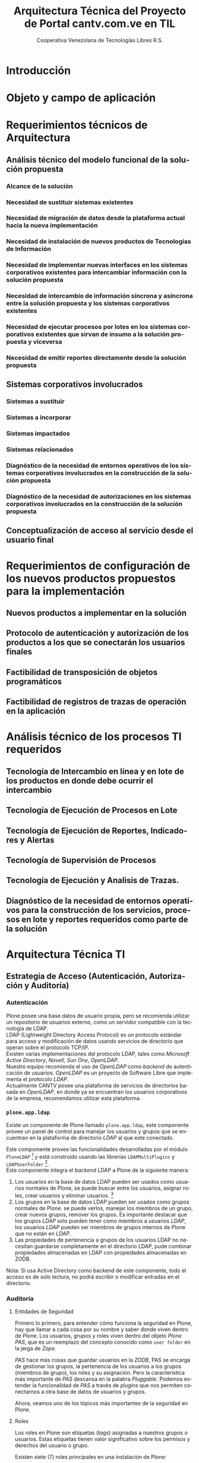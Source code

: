#+TITLE: Arquitectura Técnica del Proyecto de Portal cantv.com.ve en TIL
#+AUTHOR:    Cooperativa Venezolana de Tecnologías Libres R.S.
#+EMAIL:     info@covetel.com.ve
#+DATE:
#+DESCRIPTION: Documentación corporativa de la arquitectura técnica del proyecto de portales web en Plone para el sitio cantv.com.ve,
#+KEYWORDS: covetel cantv portal
#+LaTeX_CLASS: covetel
#+LaTeX_CLASS_OPTIONS: [letterpaper,oneside,spanish]
#+LANGUAGE:  es
#+OPTIONS:   H:3 num:t toc:3 \n:nil @:t ::t |:t ^:t -:t f:t *:t <:t
#+OPTIONS:   TeX:t LaTeX:t skip:nil d:nil todo:t pri:nil tags:not-in-toc
#+EXPORT_SELECT_TAGS: export
#+EXPORT_EXCLUDE_TAGS: noexport
#+LINK_UP:
#+LINK_HOME:
#+LATEX_HEADER: \usepackage{array}
#+LATEX_HEADER: \input{titulo-arq-tecnica-proyecto-portales}

* Introducción

* Objeto y campo de aplicación
  
* Requerimientos técnicos de Arquitectura

** Análisis técnico del modelo funcional de la solución propuesta

*** Alcance de la solución

*** Necesidad de sustituir sistemas existentes

*** Necesidad de migración de datos desde la plataforma actual hacia la nueva implementación 

*** Necesidad de instalación de nuevos productos de Tecnologías de Información

*** Necesidad de implementar nuevas interfaces en los sistemas corporativos existentes para intercambiar información con la solución propuesta

*** Necesidad de intercambio de información síncrona y asíncrona entre la solución propuesta y los sistemas corporativos existentes

*** Necesidad de ejecutar procesos por lotes en los sistemas corporativos existentes que sirvan de insumo a la solución propuesta y viceversa

*** Necesidad de emitir reportes directamente desde la solución propuesta

** Sistemas corporativos involucrados

*** Sistemas a sustituir

*** Sistemas a incorporar

*** Sistemas impactados

*** Sistemas relacionados

*** Diagnóstico de la necesidad de entornos operativos de los sistemas corporativos involucrados en la construcción de la solución propuesta

*** Diagnóstico de la necesidad de autorizaciones en los sistemas corporativos involucrados en la construcción de la solución propuesta

** Conceptualización de acceso al servicio desde el usuario final

* Requerimientos de configuración de los nuevos productos propuestos para la implementación

** Nuevos productos a implementar en la solución

** Protocolo de autenticación y autorización de los productos a los que se conectarán los usuarios finales

** Factibilidad de transposición de objetos programáticos

** Factibilidad de registros de trazas de operación en la aplicación

* Análisis técnico de los procesos TI requeridos

** Tecnología de Intercambio en línea y en lote de los productos en donde debe ocurrir el intercambio

** Tecnología de Ejecución de Procesos en Lote

** Tecnología de Ejecución de Reportes, Indicadores y Alertas

** Tecnología de Supervisión de Procesos

** Tecnología de Ejecución y Analisis de Trazas.

** Diagnóstico de la necesidad de entornos operativos para la construcción de los servicios, procesos en lote y reportes requeridos como parte de la solución

* Arquitectura Técnica TI

** Estrategia de Acceso (Autenticación, Autorización y Auditoría)

*** Autenticación

Plone posee una base datos de usuario propia, pero se recomienda utilizar un
repositorio de usuarios externo, como un servidor compatible con la tecnología
de LDAP.
\\

LDAP (Lightweight Directory Access Protocol) es un protocolo estándar para
acceso y modificación de datos usando servicios de directorio que operan sobre
el protocolo TCP/IP. 
\\

Existen varias implementaciones del protocolo LDAP, tales como /Microsoft
Active Directory/, /Novell/, /Sun One/, /OpenLDAP/.
\\

Nuestro equipo recomienda el uso de /OpenLDAP/ como /backend/ de
autenticación de usuarios. /OpenLDAP/ es un proyecto de Software Libre que
implementa el protocolo /LDAP/.
\\

Actualmente CANTV posee una plataforma de servicios de directorios basada en
/OpenLDAP/, en donde ya se encuentran los usuarios corporativos de la empresa,
recomendamos utilizar esta plataforma.

*** =plone.app.ldap=

Existe un componente de Plone llamado =plone.app.ldap=, este componente provee
un panel de control para manejar los usuarios y grupos que se encuentran en la
plataforma de directorio /LDAP/ al que este conectado.

Este compomente provee las funcionalidades desarrolladas por el módulo
=PloneLDAP= [fn:1] y está construido usando las librerías =LDAPMultiPlugins= y =LDAPUserFolder= [fn:2].
\\

Este componente integra el /backend/ LDAP a Plone de la siguiente manera: 

 1. Los usuarios en la base de datos LDAP pueden ser usados como usuarios normales
    de Plone, se puede buscar entre los usuarios, asignar roles, crear
    usuarios y eliminar usuarios. [fn:3]
 2. Los grupos en la base de datos LDAP pueden ser usados como grupos normales
    de Plone. se puede verlos, manejar los miembros de un grupo, crear nuevos
    grupos, remover los grupos. Es importante destacar que los grupos /LDAP/
    solo pueden tener como miembros a usuarios /LDAP/, los usuarios /LDAP/
    pueden ser miembros de grupos internos de Plone que no están en /LDAP/.
 3. Las propiedades de pertenencia a grupos de los usuarios LDAP no necesitan
    guardarse completamente en el directorio LDAP, pude combinar propiedades
    almacenadas en LDAP con propiedades almacenadas en ZODB.

Nota: Si usa Active Directory como backend de este componente, todo el acceso
es de solo lectura, no podrá escribir o modificar entradas en el directorio.

*** Auditoría

**** Entidades de Seguridad

Primero lo primero, para entender cómo funciona la seguridad en Plone, hay que
llamar a cada cosa por su nombre y saber donde viven dentro de
Plone. Los usuarios, grupos y roles viven dentro del objeto /Plone PAS/, que es un
reemplazo del concepto conocido como =user folder= en la jerga de /Zope/.

/PAS/ hace más cosas que guardar usuarios en la /ZODB/, PAS se encarga de
gestionar los grupos, la pertenencia de los usuarios a los grupos (miembros de
grupo), los roles y su asignación. Pero la característica más importante de
/PAS/ descansa en la palabra /Pluggable/. Podemos extender la funcionalidad de
/PAS/ a través de /plugins/ que nos permiten conectarnos a otra base de datos
de usuarios y grupos.

Ahora, veamos uno de los tópicos más importantes de la seguridad en Plone.

**** Roles 

Los roles en Plone son etiquetas (/tags/) asignadas a nuestros grupos o
usuarios. Estas etiquetas tienen valor significativo sobre los permisos y
derechos del usuario o grupo.

Existen siete (7) roles principales en una instalación de Plone: 

#+Caption: Roles de Plone
#+LABEL: tbl:roles_plone
#+ATTR_LaTeX: longtable align=m{4cm}p{9cm}

|----------------------+---------------------------------------------------------------------------------------------------------------------------------------------------------------------------------------------------------------------------------------------------------------------------------------------------------------------------------|
| *Rol*                | *Propósito*                                                                                                                                                                                                                                                                                                                     |
|----------------------+---------------------------------------------------------------------------------------------------------------------------------------------------------------------------------------------------------------------------------------------------------------------------------------------------------------------------------|
| .                    |                                                                                                                                                                                                                                                                                                                                 |
| *Member*             | Todos los usuarios tienen ese rol por defecto. Este rol otorga los permisos mínimos que cada usuario debe tener.                                                                                                                                                                                                                |
| .                    |                                                                                                                                                                                                                                                                                                                                 |
| *Manager*            | Este rol otorga los privilegios más altos del portal.                                                                                                                                                                                                                                                                           |
| .                    |                                                                                                                                                                                                                                                                                                                                 |
| *Site Administrator* | Este rol fue introducido en la versión 4.1 de Plone, nos permite otorgarle a los usuarios el permiso de cambiar las configuraciones del panel de control de Plone, adicionalmente ver y editar casi todo el contenido, sin otorgar acceso a las acciones potencialmente destructivas de la /Interfaz de Gestión de Zope/ (ZMI). |
| .                    |                                                                                                                                                                                                                                                                                                                                 |
| *Reviewer*           | Los usuarios con este rol, el cual es otorgado al grupo /Reviewers/, pueden ver y aprobar contenido que ha sido enviado para revisión (/review/).                                                                                                                                                                               |
| .                    |                                                                                                                                                                                                                                                                                                                                 |
| *Reader*             | Cuando se asigna el rol /Reader/, el usuario podrá ver un objeto de tipo contenido, incluso cuando usuarios normales (/Members/) no puedan ver este contenido, como por ejemplo con un objeto privado.                                                                                                                          |
| .                    |                                                                                                                                                                                                                                                                                                                                 |
| *Editor*             | Este rol es la contraparte del rol /Reader/, este rol se utiliza para otorgar permisos locales de modificación.                                                                                                                                                                                                                 |
| .                    |                                                                                                                                                                                                                                                                                                                                 |
| *Contributor*        | Este rol se utiliza para delegar el permiso de agregar elementos de contenido a las carpetas.                                                                                                                                                                                                                                   |

\clearpage 

Adicionalmente /Zope/ define tres (3) roles automáticamente asignables: 

#+Caption: Roles de Zope
#+LABEL: tbl:roles_zope
#+ATTR_LaTeX: longtable align=m{4cm}p{9cm}


|---------------+----------------------------------------------------------------------------------------------------------------------------------------------------------------------------------|
| *Rol*         | *Propósito*                                                                                                                                                                      |
|---------------+----------------------------------------------------------------------------------------------------------------------------------------------------------------------------------|
| .             |                                                                                                                                                                                  |
| *Owner*       | Este rol es asignado al dueño del contenido en cuestión. Normalmente es otorgado al usuario que ha creado el elemento.                                                           |
| .             |                                                                                                                                                                                  |
| *Authenticated* | Este rol es asignado a todos los usuarios que se han autenticado. Este rol es de más bajo privilegio que el rol /Member/ y no puede ser revocado o otorgado de manera explícita. |
| .             |                                                                                                                                                                                  |
| *Anonymous*   | Este rol es asignado a todos los usuarios que no se han autenticado. Existe un usuario especial llamado /Anonymous/ que siempre tiene este rol .                                 |

**** Auditoría sobre los cambios en entidades de seguridad.

Actualmente un cambio sobre las entidades de seguridad de Plone (usuarios,
grupos, roles) no se registra en el /Log/ de eventos bajo ningún nivel de
depuración. Es necesario modificar el código fuente de la interfaz desde donde
se administran las entidades de seguridad de Plone. 

** Estrategia de Entornos Operativos

*** Arquitectura.

Se recomienda utilizar una arquitectura unificada de 64 Bits en los servidores
que componen la solución.

*** Sistema Operativo.

El sistema operativo recomendado para los servidores que componen la solución
es la versión estable para el momento de pase a producción de Debian
GNU/Linux.

*** Bases de Datos.

Por favor deje de pensar en bases de datos relacionales por un momento, si por
favor deje de pensar en tablas, tuplas, campos y el lenguaje SQL. Déjenos
presentarle a /ZODB/.
\\

/ZODB/ es una base de datos orientada a objetos para almacenar objetos de
=python= de manera persistente y transparente. Esta incluida como parte del
proyecto /Zope/ pero puede ser usada de manera independiente fuera de /Zope/. 
\\

La razón para no usar un sistema de base de datos relacional para este
proyecto es fácil de entender. Es más natural para un manejador de contenidos
almacenar datos en objetos que dependen de una capa de abstracción que
convertir el objeto que esta almacenando a campos en una tabla (o varios
campos a través de varias tablas) y nuevamente el proceso inverso al traer los
datos de un objeto que esta en la base de datos relacional. En todos los
aspectos, es más fácil almacenar el objeto directamente y de manera
transparente en la base de datos como un objeto.
\\

Plone almacena el contenido del portal, los componentes, las plantillas y todo
el código necesario en /ZODB/. El contenido es guardado en la base de datos
utilizando una estructura en árbol jerárquica desde la raíz del sitio de
Plone. Cada elemento de contenido es un objeto y la meta-data asociada a este
objeto como titulo, descripción, cuerpo, entre otros son los atributos del
objeto. Para aplicaciones como un manejador de contenidos, es más eficiente
almacenar el contenido en esta forma natural. 
\\

En la siguiente lista podemos ver las características principales de ZODB:

 - Transacciones
 - Historial / (undo)
 - Almacenamiento adaptable a través de módulos. (/pluggable/)
 - Sistema de cache integrado
 - Control de concurrencia mediante versiones múltiples (MVCC)


*** Servidor Web.

Es técnicamente posible configurar una instancia de /Zope/ para que escuche en
el puerto 80 =HTTP=, pero no es lo recomendado. Un servidor web dedicado va a
hacer un mejor trabajo atendiendo un número mayor de peticiones de conexión,
manejando los picos de tráfico, las peticiones inválidas y potencialmente
maliciosas. Además, /Zope/ no tiene soporte /SSL/ nativo (/HTTPS/). Por lo
tanto, un entorno de producción de Plone emplea un servidor web delante de
/Zope/ como proxy reveso. 

El servidor web recomendado para utilizar como proxy reverso con Plone es
/Nginx/. Es muy rápido y fácil de configurar. Se utilizan los módulos de
=proxy= y =rewrite= para hacer proxy reverso contra /Zope/ y reescrituras para
el trabajo de /hosting/ virtual. 

**** *¿Porque Nginx?*

Para grandes entornos de producción, en servidores web nos enfrenamos al
problema de escalabilidad y rendimiento. Para resolver este problema Igor
Sysoev[fn:4] en el año 2002 comenzó a desarrollar un servidor web escrito en
el lenguaje de programación C. 

La implementación de /Nginx/ para atender las peticiones es muy diferente a la
implementación convencional de los servidores web basada en el modelo de
varios hilos de ejecución, por cada cliente que hace una petición hay un hilo
de ejecución que esta completamente separado y esta dedicado para atender
estas peticiones. Esto causa problemas de bloqueo de I/O cuando los procesos
están esperando por terminar con la petición y liberar los recursos usados
(memoria, CPU). Adicionalmente la creación de procesos separados consume más
recursos.

/Nginx/ soluciona este problema utilizando una técnica de programación
conocida como /event-driven/[fn:5], logrando de esta manera un servidor web
asíncrono, /non-blocking/, y una arquitectura basada en un solo hilo de
ejecución trabajando con múltiples procesos asíncronos. Esto hace a /Nginx/ un
servidor web mucho más rápido y escalable que el conocido /Apache/ para
entornos de alto desempeño.

*** Entorno 


** Dimensionamiento de la Plataforma Tecnológica 
** Definición de Estrategia de Transposición entre los Entornos Operativos
** Definición de Estrategia de Incorporación de Nuevas Funcionalidades. (desarrollos)
** Definición de Estrategia de Manejo de Trazas, Reportes, Indicadores y Alertas

* Definición Estrategias de Configuración Técnica de la Plataforma TI

** Estrategia Adecuación Técnica de Entornos Operativos
** Estrategia Administración Técnica de Entornos Operativos
** Estrategia Certificación Técnica de la Plataforma
** Estrategia de Servicio y Soporte

[fn:1] [[http://plone.org/products/ploneldap/][PloneLDAP]]
[fn:2] [[http://www.dataflake.org/software/ldapmultiplugins/][LDAPMultiPlugins]]
[fn:3] Se recomienda configurar el componente para que no se puedan crear ni eliminar usuarios, ya que estos son funciones de otras gerencias.
[fn:4] http://en.wikipedia.org/wiki/Igor_Sysoev
[fn:5] http://en.wikipedia.org/wiki/Event-driven_programming 
